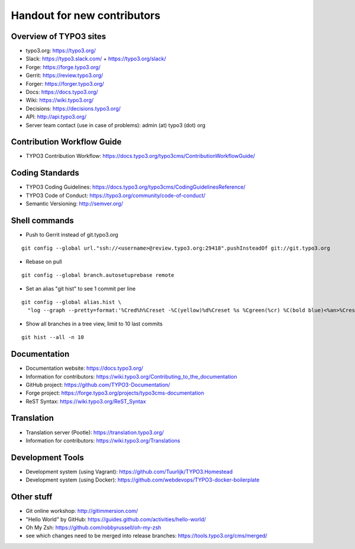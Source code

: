 ==================
Handout for new contributors
==================

Overview of TYPO3 sites
==================

- typo3.org: https://typo3.org/
- Slack: https://typo3.slack.com/ + https://typo3.org/slack/
- Forge: https://forge.typo3.org/
- Gerrit: https://review.typo3.org/
- Forger: https://forger.typo3.org/
- Docs: https://docs.typo3.org/
- Wiki: https://wiki.typo3.org/
- Decisions: https://decisions.typo3.org/
- API: http://api.typo3.org/
- Server team contact (use in case of problems): admin (at) typo3 (dot) org

Contribution Workflow Guide
==================

- TYPO3 Contribution Workflow: https://docs.typo3.org/typo3cms/ContributionWorkflowGuide/

Coding Standards
==================

- TYPO3 Coding Guidelines: https://docs.typo3.org/typo3cms/CodingGuidelinesReference/
- TYPO3 Code of Conduct: https://typo3.org/community/code-of-conduct/
- Semantic Versioning: http://semver.org/

Shell commands
==================

- Push to Gerrit instead of git.typo3.org
::

  git config --global url."ssh://<username>@review.typo3.org:29418".pushInsteadOf git://git.typo3.org
- Rebase on pull
::

  git config --global branch.autosetuprebase remote
- Set an alias "git hist" to see 1 commit per line
::

  git config --global alias.hist \
    "log --graph --pretty=format:'%Cred%h%Creset -%C(yellow)%d%Creset %s %Cgreen(%cr) %C(bold blue)<%an>%Creset' --abbrev-commit"
- Show all branches in a tree view, limit to 10 last commits
::

  git hist --all -n 10

Documentation
==================

- Documentation website: https://docs.typo3.org/
- Information for contributors: https://wiki.typo3.org/Contributing_to_the_documentation
- GitHub project: https://github.com/TYPO3-Documentation/
- Forge project: https://forge.typo3.org/projects/typo3cms-documentation
- ReST Syntax: https://wiki.typo3.org/ReST_Syntax

Translation
==================

- Translation server (Pootle): https://translation.typo3.org/
- Information for contributors: https://wiki.typo3.org/Translations

Development Tools
==================

- Development system (using Vagrant): https://github.com/Tuurlijk/TYPO3.Homestead
- Development system (using Docker): https://github.com/webdevops/TYPO3-docker-boilerplate

Other stuff
==================

- Git online workshop: http://gitimmersion.com/
- "Hello World" by GitHub: https://guides.github.com/activities/hello-world/
- Oh My Zsh: https://github.com/robbyrussell/oh-my-zsh
- see which changes need to be merged into release branches: https://tools.typo3.org/cms/merged/
